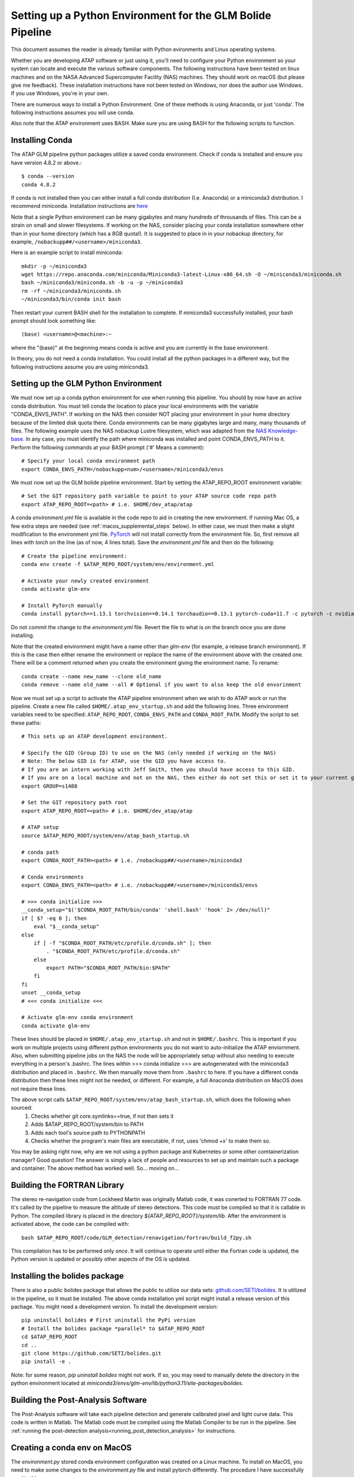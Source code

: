 .. _python_environment:

.. sectionauthor:: Jeffrey C. Smith <jsmith@seti.org>

Setting up a Python Environment for the GLM Bolide Pipeline
===========================================================

This document assumes the reader is already familiar with Python evironments and Linux operating systems. 

Whether you are developing ATAP software or just using it, you'll need to configure your Python environment so your system can locate and 
execute the various software components. The following instructions have been tested on linux machines and on the NASA Advanced 
Supercomputer Facility (NAS) machines. They should work on macOS (but please give me feedback). 
These installation instructions have not been tested on Windows, nor does the author use Windows. If you use Windows, you're in your own.

There are numerous ways to install a Python Environment. One of these methods is using Anaconda, or just 'conda'. The
following instructions assumes you will use conda. 

Also note that the ATAP environment uses BASH. Make sure you are using BASH for the following scripts to function.

Installing Conda
----------------

The ATAP GLM pipeline python packages utilize a saved conda environment. Check if conda
is installed and ensure you have version 4.8.2 or above.::

    $ conda --version
    conda 4.8.2

If conda is not installed then you can either install a full conda distribution (I.e. Anaconda) or a miniconda3
distribution. I recommend miniconda. Installation instructions are `here <https://conda.io/projects/conda/en/latest/user-guide/install/index.html>`_

Note that a single Python environment can be many gigabytes and many hundreds of throusands of files. This can be a strain on small and slower filesystems.
If working on the NAS, consider placing your conda installation somewhere other than in your home directory (which has a
8GB quota!). It is
suggested to place in in your nobackup directory, for example, ``/nobackupp##/<username>/miniconda3``.

Here is an example script to install miniconda::

    mkdir -p ~/miniconda3
    wget https://repo.anaconda.com/miniconda/Miniconda3-latest-Linux-x86_64.sh -O ~/miniconda3/miniconda.sh
    bash ~/miniconda3/miniconda.sh -b -u -p ~/miniconda3
    rm -rf ~/miniconda3/miniconda.sh
    ~/miniconda3/bin/conda init bash

Then restart your current BASH shell for the installation to complete. If miniconda3 successfully installed, your bash
prompt should look something like::

    (base) <username>@<machine>:~

where the "(base)" at the beginning means conda is active and you are currently in the base environment. 

In theory, you do not need a conda installation. You could install all the python packages in a different way, but the
following instructions assume you are using miniconda3.

Setting up the GLM Python Environment
-------------------------------------

We must now set up a conda python environment for use when running this pipeline. You should by now have an active
conda distribution. You must tell conda the location to place your local environments with the variable
"CONDA_ENVS_PATH". If working on the NAS then consider NOT placing your environment in your home directory because of
the limited disk quota there. Conda environments can be many gigabytes large and many, many thousands of files.
The following example uses the NAS nobackup Lustre filesystem, which was adapted from the
`NAS Knowledge-base <https://www.nas.nasa.gov/hecc/support/kb/managing-and-installing-python-packages-for-machine-learning_627.html>`_.
In any case, you must identify the path where miniconda was installed and point CONDA_ENVS_PATH to it.
Perform the following commands at your BASH prompt ('#' Means a comment)::

    # Specify your local conda environment path
    export CONDA_ENVS_PATH=/nobackupp<num>/<username>/miniconda3/envs

We must now set up the GLM bolide pipeline environment. Start by setting the ATAP_REPO_ROOT environment variable::

    # Set the GIT repository path variable to point to your ATAP source code repo path
    export ATAP_REPO_ROOT=<path> # i.e. $HOME/dev_atap/atap

A conda `environment.yml` file is available in the code repo to aid in creating the new environment. If running Mac OS, a few extra steps are needed 
(see :ref:`macos_supplemental_steps` below). In either case, we must then make a slight modification to the environment
yml file. `PyTorch <https://pytorch.org/>`_ will not install correctly from the environment file. So, first remove all
lines with `torch` on the line (as of now, 4 lines total). Save the `environment.yml` file and then 
do the following::

    # Create the pipeline environment:
    conda env create -f $ATAP_REPO_ROOT/system/env/environment.yml

    # Activate your newly created environment
    conda activate glm-env

    # Install PyTorch manually
    conda install pytorch==1.13.1 torchvision==0.14.1 torchaudio==0.13.1 pytorch-cuda=11.7 -c pytorch -c nvidia


Do not commit the change to the `environment.yml` file. Revert the file to what is on the branch once you are done installing.

Note that the created environment might have a name other than `glm-env` (for example, a release branch environment). 
If this is the case then either rename the environment or replace the name of the environment above with the created one.
There will be a comment returned when you create the environment giving the environment name. To rename::
    
    conda create --name new_name --clone old_name
    conda remove --name old_name --all # Optional if you want to also keep the old envorinment

Now we must set up a script to activate the ATAP pipeline environment when we wish to do ATAP work or run the pipeline. Create a new file called
``$HOME/.atap_env_startup.sh`` and add the following lines. Three environment variables need to be specified:
``ATAP_REPO_ROOT``, ``CONDA_ENVS_PATH`` and ``CONDA_ROOT_PATH``. Modify the script to set these paths::

    # This sets up an ATAP development environment.

    # Specify the GID (Group ID) to use on the NAS (only needed if working on the NAS)
    # Note: The below GID is for ATAP, use the GID you have access to.
    # If you are an intern working with Jeff Smith, then you should have access to this GID.
    # If you are on a local machine and not on the NAS, then either do not set this or set it to your current group ID.
    export GROUP=s1488

    # Set the GIT repository path root
    export ATAP_REPO_ROOT=<path> # i.e. $HOME/dev_atap/atap

    # ATAP setup
    source $ATAP_REPO_ROOT/system/env/atap_bash_startup.sh

    # conda path
    export CONDA_ROOT_PATH=<path> # i.e. /nobackupp##/<username>/miniconda3

    # Conda environments
    export CONDA_ENVS_PATH=<path> # i.e. /nobackupp##/<username>/miniconda3/envs

    # >>> conda initialize >>>
    __conda_setup="$('$CONDA_ROOT_PATH/bin/conda' 'shell.bash' 'hook' 2> /dev/null)"
    if [ $? -eq 0 ]; then
        eval "$__conda_setup"
    else
        if [ -f "$CONDA_ROOT_PATH/etc/profile.d/conda.sh" ]; then
            . "$CONDA_ROOT_PATH/etc/profile.d/conda.sh"
        else
            export PATH="$CONDA_ROOT_PATH/bin:$PATH"
        fi
    fi
    unset __conda_setup
    # <<< conda initialize <<<

    # Activate glm-env conda environment
    conda activate glm-env


These lines should be placed in ``$HOME/.atap_env_startup.sh`` and not in ``$HOME/.bashrc``. This is important if you work on multiple projects 
using different python environments you do not want to auto-initialize the ATAP enviornment. Also, when submitting pipeline
jobs on the NAS the node will be appropriately setup without also needing to execute everything in a person's .bashrc.
The lines within >>> conda initialize >>> are autogenerated with the miniconda3 distribution and placed in ``.bashrc``. 
We then manually move them
from ``.bashrc`` to here. If you have a different conda distribution then these lines might not be needed, or different. For example, a
full Anaconda distribution on MacOS does not require these lines.

The above script calls ``$ATAP_REPO_ROOT/system/env/atap_bash_startup.sh``, which does the following when sourced:
    1. Checks whether git core.symlinks==true, if not then sets it
    2. Adds $ATAP_REPO_ROOT/system/bin to PATH
    3. Adds each tool's source path to PYTHONPATH
    4. Checks whether the program's main files are executable, if not, uses 'chmod +x' to make them so.

You may be asking right now, why are we not using a python package and Kubernetes or some other comtainerization manager? Good question! The
answer is simply a lack of people and resources to set up and maintain such a package and container. The above method
has worked well. So... moving on...

Building the FORTRAN Library
----------------------------
The stereo re-navigation code from Lockheed Martin was originally Matlab code, it was conerted to FORTRAN 77 code. It's called by the pipeline to measure the altitude of
stereo detections. This code must be compiled so that it is callable in Python. The compiled library is placed in the
directory `${ATAP_REPO_ROOT}/system/lib`. After the environment is activated above, the code can be compiled with::

    bash $ATAP_REPO_ROOT/code/GLM_detection/renavigation/fortran/build_f2py.sh

This compilation has to be performed only *once*.  It will continue to operate until either the Fortran code is updated, the Python version is updated or
possibly other aspects of the OS is updated.


.. _installing_the_bolides_package:

Installing the bolides package
------------------------------
There is also a public bolides package that allows the public to utilize our data sets: 
`github.com/SETI/bolides <https://github.com/SETI/bolides>`_. It is utilized in the pipeline, so it must be installed.  
The above conda installation yml script might install a
release version of this pachage. You might need a development version. To install the development version::
  
    pip uninstall bolides # First uninstall the PyPi version
    # Install the bolides package *parallel* to $ATAP_REPO_ROOT
    cd $ATAP_REPO_ROOT
    cd ..
    git clone https://github.com/SETI/bolides.git
    pip install -e .

Note: for some reason, `pip uninstall bolides` might not work. If so, you may need to manually delete the directory in
the python environment located at `miniconda3/envs/glm-env/lib/python3.11/site-packages/bolides`.


Building the Post-Analysis Software
-----------------------------------
The Post-Analysis software will take each pipeline detection and generate calibrated pixel and light curve data. This code is written in Matlab. The Matlab
code must be compiled using the Matlab Compiler to be run in the pipeline. See :ref:`running the post-detection analysis<running_post_detection_analysis>` 
for instructions. 


.. _macos_supplemental_steps:

Creating a conda env on MacOS
-----------------------------

The `environment.py` stored conda environment configuration was created on a Linux machine. To install on MacOS, you
need to make some changes to the `environment.py` file and install pytorch differently. The procedure I have successfully used is this:

1. Make a copy of the YAML file (call it macos-atap-env.yml)
2. Edit macos-atap-env.yml as follows:
	a. Change the name field at the top to be whatever you prefer.
	b. Strip off all OS-specific tags from the listed conda packages
	c. Remove the bolides package from the list of conda packages
	d. Remove all lines containing the string “torch”
3. Attempt to create a conda environment.
4. If the environment was NOT successfully created, conda will print a message like "Could not solve for environment specs. The following packages are incompatible" followed by a list of packages. Do the following:
	a. Edit macos-atap-env.yml to strip off version numbers from the incompatible packages.
	b. Try again to create the environment.
5. If the environment was still NOT successfully created, compile a list of the packages that are still not compatible after having version numbers removed, do the following:
	a. Edit macos-atap-env.yml to remove lines containing the incompatible packages.
	b. Try again to create the environment.
6. At this point you should have been able to create the environment. If so, proceed to the next step. If not, try to figure out what’s wrong (sorry, but you’re on your own!).
7. Install pytorch as follows::
	``$conda install pytorch torchvision -c pytorch``
8. Install the bolides package in editable mode, as described above in :ref:`installing_the_bolides_package`.

Step 2 can be accomplised using ``sed`` as follows::
 
	$ cat $ATAP_REPO_ROOT/system/env/environment.yml | sed 's/\(.*[[:alnum:]]\)=[[:alnum:]][[:alnum:].-_]*/\1/' | sed '/bolides/d' | sed '/torch/d' > macos-atap-env.yml
	
There is a python script (``$ATAP_REPO_ROOT/system/env/modify_yaml_file.py``) available to assist with steps 4 and 5.
 
The above steps are becuase the primary OS used for the pipeline is Linux. If someone who actively develops on MacOS has
the ambition, they could create and maintain an ``environment_macos.yml`` specific for Mac OS. 
Then the above steps would not be needed.


.bashrc Setup
-------------

Very little must now be placed in your ``.bashrc`` because ``$HOME/.atap_env_startup.sh`` takes care of everything.
Simply add the following to your ``.bashrc``::

    ##################################################################
    # ATAP Setup

    # ATAP environment setup script
    alias atap-init='source ~/.atap_env_startup.sh'

If you are workling on the NAS, you can also add the following NAS node aliases in your ``.bashrc`` as a convenience to help you quickly request interactive compute nodes on the NAS.::
    
    ##################################################################
    # Some NAS node aliases
    alias devel_node_bro='qsub -I -W group_list=$GROUP -q devel -X -l select=1:model=bro'
    alias devel_node_sky='qsub -I -W group_list=$GROUP -q devel -X -l select=1:model=sky_ele'
    alias devel_node_rome='qsub -I -W group_list=$GROUP -q devel -X -l select=1:model=rom_ait'
    alias normal_node_bro='qsub -I -W group_list=$GROUP -q normal -X -l select=1:model=bro,walltime=8:00:00'
    alias normal_node_ivy='qsub -I -W group_list=$GROUP -q normal -X -l select=1:model=ivy,walltime=8:00:00'
    alias normal_node_has='qsub -I -W group_list=$GROUP -q normal -X -l select=1:model=has,walltime=8:00:00'
    alias normal_node_sky='qsub -I -W group_list=$GROUP -q normal -X -l select=1:model=sky_ele,walltime=8:00:00'
    alias normal_node_cas='qsub -I -W group_list=$GROUP -q normal -X -l select=1:model=cas_ait,walltime=8:00:00'
    alias normal_node_rome='qsub -I -W group_list=$GROUP -q normal -X -l select=1:model=rom_ait:aoe=toss3,walltime=8:00:00'
    alias long_node_bro='qsub -I -W group_list=$GROUP -q long -X -l select=1:model=bro,walltime=120:00:00'
    alias long_node_sky='qsub -I -W group_list=$GROUP -q long -X -l select=1:model=sky_ele,walltime=120:00:00'
    alias long_node_rome='qsub -I -W group_list=$GROUP -q long -X -l select=1:model=rom_ait:walltime=120:00:00'

    # Interactive GPU nodes
    # This is one v100 on a skylake GPU node, it uses 1/4 of the resources on the node
    alias gpu_node_sky_1='qsub -I -W group_list=$GROUP -q v100@pbspl4 -X -l select=1:model=sky_gpu:ngpus=1:ncpus=9:mem=96g,place=vscatter:shared,walltime=8:00:00'
    # This uses 1/2 of the resources (2 v100 GPUS) of a skylake GPU node
    alias gpu_node_sky_2='qsub -I -W group_list=$GROUP -q v100@pbspl4 -X -l select=1:model=sky_gpu:ngpus=2:ncpus=18:mem=192g,place=pack,walltime=8:00:00'
    alias gpu_node_sky_4='qsub -I -W group_list=$GROUP -q v100@pbspl4 -X -l select=1:model=sky_gpu:ngpus=4:ncpus=36:mem=376g,place=pack,walltime=8:00:00'
    # 1/4 of a cascadelake GPU node (1 v100 GPU)
    alias gpu_node_cas_1='qsub -I -W group_list=$GROUP -q v100@pbspl4 -X -l select=1:model=cas_gpu:ngpus=1:ncpus=12:mem=96g,place=vscatter:shared,walltime=8:00:00'
    # 1/2 of a cascade loake node (2 v100 GPUs)
    alias gpu_node_cas_2='qsub -I -W group_list=$GROUP -q v100@pbspl4 -X -l select=1:model=cas_gpu:ngpus=2:ncpus=24:mem=192g,place=pack,walltime=8:00:00'


    ##################################################################

Some systems are set up to not automatically source your ``.bashrc`` when you log into a terminal.
If so, you can source your ``.bashrc`` from inside ``~/.profile`` by adding the following line to
``~/.profile``::

    source ~/.bashrc

In either case, you will want to manual run `source ~/.bashrc` right now to re-read your bashrc file in your active bash
shell.

Activating the Environment
--------------------------

Whenever you wish to do ATAP development work or run the pipeline software, simply issue the following command::

    atap-init

To deactivate the ``glm-env`` environment type::

    conda deactivate

If you wish to reserve an interactive compute node on the NAS then call the appropriate alias, for example::
    
    normal_node_bro

This will request a broadwell compute node on the normal queue (8 hour max wall time).

Running the Pipeline
--------------------
Once the environment is all set up, you can run the pipeline. See the next section:
:ref:`running the pipeline<running_the_pipeline>`.

Comments
--------

* Once you have completed the above steps. You should be able to run the executables located in
  ``$ATAP_REPO_ROOT/system/bin`` from any working directory with no need to give full paths.  The executables in this bin
  directory are symbolic links to the actual main functions in the their respective code directories.
* `$ATAP_REPO_ROOT/system/env/atap_bash_startup.sh` utilizes the BASH shell. If your default shell is something else,
  then be sure to switch to the BASH shell before calling the script.
* Generally speaking, unless you are developing new code, you should be running the code off of either main or a release branch.
